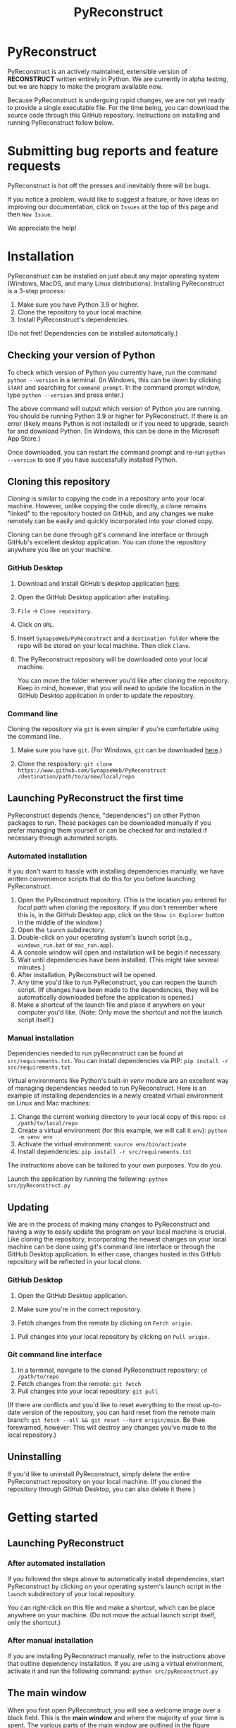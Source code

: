 #+TITLE: PyReconstruct
#+OPTIONS: toc:2
#+EXPORT_FILE_NAME: ../readme.md

* PyReconstruct

PyReconstruct is an actively maintained, extensible version of *RECONSTRUCT* written entirely in Python. We are currently in alpha testing, but we are happy to make the program available now.

Because PyReconstruct is undergoing rapid changes, we are not yet ready to provide a single executable file. For the time being, you can download the source code through this GitHub repository. Instructions on installing and running PyReconstruct follow below.

* Submitting bug reports and feature requests

PyReconstruct is hot off the presses and inevitably there will be bugs.

If you notice a problem, would like to suggest a feature, or have ideas on improving our documentation, click on =Issues= at the top of this page and then =New Issue=.

[[./manual/img/issues.png]]

We appreciate the help!

* Installation

PyReconstruct can be installed on just about any major operating system (Windows, MacOS, and many Linux distributions). Installing PyReconstruct is a 3-step process:

1. Make sure you have Python 3.9 or higher.
2. Clone the repository to your local machine.
3. Install PyReconstruct's dependencies.

(Do not fret! Dependencies can be installed automatically.)

** Checking your version of Python

To check which version of Python you currently have, run the command =python --version= in a terminal. (In Windows, this can be down by clicking =START= and searching for =command prompt=. In the command prompt window, type =python --version= and press enter.)

The above command will output which version of Python you are running. You should be running Python 3.9 or higher for PyReconstruct. If there is an error (likely means Python is not installed) or if you need to upgrade, search for and download Python. (In Windows, this can be done in the Microsoft App Store.)

Once downloaded, you can restart the command prompt and re-run =python --version= to see if you have successfully installed Python.

** Cloning this repository

/Cloning/ is similar to copying the code in a repository onto your local machine. However, unlike copying the code directly, a clone remains "linked" to the repository hosted on GitHub, and any changes we make remotely can be easily and quickly incorporated into your cloned copy.

Cloning can be done through git's command line interface or through GitHub's excellent desktop application. You can clone the repository anywhere you like on your machine.

*** GitHub Desktop

**** Download and install GitHub's desktop application [[https://desktop.github.com/][here]].
   
****  Open the GitHub Desktop application after installing.

[[./manual/img/github-desktop-1.png]]

**** =File= → =Clone repository=.

[[./manual/img/github-desktop-2.png]]

**** Click on =URL=.

[[./manual/img/github-desktop-3.png]]

**** Insert =SynapseWeb/PyReconstruct= and a =destination folder= where the repo will be stored on your local machine. Then click =Clone=.

[[./manual/img/github-desktop-4.png]]

**** The PyReconstruct repository will be downloaded onto your local machine.

You can move the folder wherever you'd like after cloning the repository. Keep in mind, however, that you will need to update the location in the GitHub Desktop application in order to update the repository.

*** Command line

Cloning the repository via =git= is even simpler if you're comfortable using the command line.

**** Make sure you have =git=. (For Windows, =git= can be downloaded [[https://git-scm.com/download/win][here]].)

**** Clone the respository: =git clone https://www.github.com/SynapseWeb/PyReconstruct /destination/path/to/a/new/local/repo=

** Launching PyReconstruct the first time

PyReconstruct depends (hence, "dependencies") on other Python packages to run. These packages can be downloaded manually if you prefer managing them yourself or can be checked for and installed if necessary through automated scripts.

*** Automated installation

If you don't want to hassle with installing dependencies manually, we have written convenience scripts that do this for you before launching PyReconstruct.

1. Open the PyReconstruct repository. (This is the location you entered for /local path/ when cloning the repository. If you don't remember where this is, in the GitHub Desktop app, click on the =Show in Explorer= button in the middle of the window.) 
2. Open the =launch= subdirectory.
3. Double-click on your operating system's launch script (e.g., =windows_run.bat= or =mac_run.app=).
4. A console window will open and installation will be begin if necessary.
5. Wait until dependencies have been installed. (This might take several minutes.)
6. After installation, PyReconstruct will be opened.
7. Any time you'd like to run PyReconstruct, you can reopen the launch script. (If changes have been made to the dependencies, they will be automatically downloaded before the application is opened.)
8. Make a shortcut of the launch file and place it anywhere on your computer you'd like. (Note: Only move the shortcut and not the launch script itself.)

*** Manual installation

Dependencies needed to run pyReconstruct can be found at =src/requirements.txt=. You can install dependencies via PIP: =pip install -r src/requirements.txt=

Virtual environments like Python's built-in /venv/ module are an excellent way of managing dependencies needed to run PyReconstruct. Here is an example of installing dependencies in a newly created virtual environment on Linux and Mac machines:

1. Change the current working directory to your local copy of this repo: =cd /path/to/local/repo=
2. Create a virtual environment (for this example, we will call it =env=): =python -m venv env=
3. Activate the virtual environment: =source env/bin/activate=
4. Install dependencies: =pip install -r src/requirements.txt=

The instructions above can be tailored to your own purposes. You do you.

Launch the application by running the following: =python src/pyReconstruct.py=

** Updating

We are in the process of making many changes to PyReconstruct and having a way to easily update the program on your local machine is crucial. Like cloning the repository, incorporating the newest changes on your local machine can be done using git's command line interface or through the GitHub Desktop application. In either case, changes hosted in this GitHub repository will be reflected in your local clone.

*** GitHub Desktop

1. Open the GitHub Desktop application.

2. Make sure you're in the correct repository.

   [[./manual/img/github-desktop-5.png]]
   
3. Fetch changes from the remote by clicking on =Fetch origin=.

[[./manual/img/github-desktop-6.png]]

3. Pull changes into your local repository by clicking on =Pull origin=.

   [[./manual/img/github-desktop-7.png]]

*** Git command line interface

1. In a terminal, navigate to the cloned PyReconstruct repository: =cd /path/to/repo=
2. Fetch changes from the remote: =git fetch=
3. Pull changes into your local repository: =git pull=

(If there are conflicts and you'd like to reset everything to the most up-to-date version of the repository, you can hard reset from the remote main branch: =git fetch --all && git reset --hard origin/main=. Be thee forewarned, however: This will destroy any changes you've made to the local repository.)

** Uninstalling

If you'd like to uninstall PyReconstruct, simply delete the entire PyReconstruct repository on your local machine. (If you cloned the repository through GitHub Desktop, you can also delete it there.)

* Getting started

** Launching PyReconstruct

*** After automated installation

If you followed the steps above to automatically install dependencies, start PyReconstruct by clicking on your operating system's launch script in the =launch= subdirectory of your local repository.

You can right-click on this file and make a shortcut, which can be place anywhere on your machine. (Do not move the actual launch script itself, only the shortcut.)

*** After manual installation

If you are installing PyReconstruct manually, refer to the instructions above that outline dependency installation. If you are using a virtual environment, activate it and run the following command: =python src/pyReconstruct.py=

** The main window

When you first open PyReconstruct, you will see a welcome image over a black field. This is the *main window* and where the majority of your time is spent. The various parts of the main window are outlined in the figure below.

[[./manual/img/main_window_labeled.png]]

(Note: PyReconstruct leverages your operating system's default look and feel, which means PyReconstruct's
user interface (the app's look) will differ slightly depending on what kind of machine you are using.)

*** Tools palette

There are 6 tools available in the *tools palette* located on the right side of the main window. Each tool can be accessed by clicking or through a keyboard shortcut:

1. Pointer / select (=P=)
2. Pan / Zoom (=Z=)
3. Knife (=K=)
4. Closed trace (=C=)
5. Open trace (=O=)
6. Stamp (=S=)

Hovering over each tool reveals its name and shortcut.

(Note: =Shift-L= will move the tool palette, the brightness/contrast, and the change section buttons to the other side of the main window, which left-handed users might find useful when reconstructing on a tablet.)

*** Trace palette

Trace attributes can be quickly accessed through the *trace palette*, a set of 20 user-defined attributes at the bottom of the main window. Each trace palette item can be changed by right-clicking and editing its attributes. The name of the currently selected trace attributes appears above the trace palette.

To make a trace palette item active, left-click on it or press a number on the keyboard. (=1= through =0= will select each of items 1-10. =Shift-1= through =Shift-0= will select items 11-20.)

(Note: You can also edit a trace items attributes quickly, by pressing =Ctrl= + the item's corresponding number. For example, =Ctrl-1= will open the edit attributes menu for the first trace item. =Ctrl-Shift-1= will open the trace attributes for the eleventh item.)

** Starting a new series

The only requirement to start a new series is a set of images which can be in a variety of formats (TIFF, JPEG, PNG, BMP, etc.)

(Note: All series and trace files will be placed in the folder that contains your images. These files can be moved later.)

1. Place your images in a folder somewhere on your local machine.
2. Open PyReconstruct.
3. To start a new series, in the menu bar =File= → =New= or simply =Ctrl-N=.
4. Select the images you would like to include in your series.
5. Enter a series name.
6. Enter a calibration value (default = 0.00254 μm/px).
7. Enter a section thickness (default = 0.055 μm).
8. Center the view by pressing =Home=.

** Movements

We'd like to minimize the amount of time a user spends moving the cursor to the tool and trace palettes while tracing. In many cases, keyboard shortcuts allow the user to access options quickly. We have also taken advantage of the fact that most modern mice have multiple buttons.

*Moving around the image* (panning and zooming) can be done in several ways.

1. Selecting the pan/zoom tool (accessed in the tool palette or by pressing =Z=):

    - Panning: Hold down =left mouse button= and move cursor.
    - Zooming: Hold down =right mouse button= and move cursor up and down.
      
2. In any tool mode (in other words, without the pan/zoom tool selected):

    - Panning: Hold down =middle mouse button= and move cursor.
    - Zooming: Press and hold =Ctrl= while scrolling the mouse wheel.

*Moving to another section* can also be done in several ways.

1. Scrolling the mouse wheel.
2. =Ctrl-G= ("G" for "go to"), which will prompt you for a section number.
3. In the menu bar, =Section= → =Go to section=.

** Your first object

*** Tracing an object

1. Select a trace palette item by click on it or pressing a number.
2. Right-click on it to edit its attributes.
3. Change the item's attributes and click =OK=.
4. To trace a closed object, select the closed trace tool in the tool palette (or press =C= for "closed").
5. Press and hold the =left mouse button= while tracing the outline of an object.
6. Release the =left mouse button= to finish the trace.
7. To draw a polygon, click multiple points along an object and finish by right-clicking.

Remember, you can pan and zoom while tracing without changing to the pan/zoom tool. 

(Note: Legacy Reconstruct had separate polygon and pencil tools, which in PyReconstruct have been collapsed into a single tool. To draw a polygon, simply click points while tracing. To draw using the pencil, simply click and hold while tracing. These actions also work for open traces.)

*** Selecting / deselecting the object

When you're done tracing, the trace will be selected, which is visually cued by highlighting. To deselect the trace, left-click it. To re-select it, left-click again.

*** Editing a trace's attributes

With the trace selected, right-click on it. This will open a menu with options. Clicking on =edit trace attributes= will allow you to change the attributes of all selected traces. You can also access the attributes of all traces selected on a section with =Ctrl-E= ("E" for "edit").

*** Moving the trace

Like in legacy Reconstruct, selected traces can be moved by using the arrow keys. (Minor adjustments are made by holding down =Ctrl= while pressing the arrow keys.)

In PyReconstruct, you can also left-click and drag selected traces around the field without the need to use the arrow keys.

*** Undo / redo

Undo an action with =Ctrl-Z= and redo the action with =Ctrl-Y=.

** Exiting

Exiting PyReconstruct can be done through =File= → =Quit= or =Ctrl-Q=. You will be given the option to save your changes on exit.

(Note: If, for some reason, PyReconstruct or your computer crashes, the data created during the previous session will be saved in a hidden folder in your working directory. The next time you launch PyReconstruct, you will be asked if you would like to incorporate the previously unsaved data.)

* Other information

** Repository structure

This GitHub repository is structured to be easily understandable. All source files can be found under ~src/~ and other file types are here:

|------------------------------------+----------------------|
| File type(s)                       | Location             |
|------------------------------------+----------------------|
| Script to launch PyReconstruct     | src/pyReconstruct.py |
| List of dependencies               | src/requirements.txt |
| Modules                            | src/modules          |
| Images and example series          | src/assets           |
| File locations and other constants | src/constants        |
| Notes and features                 | notes/               |
| Miscellaneous                      | misc/                |
| Windows-specific files             | windows/             |
|------------------------------------+----------------------|
